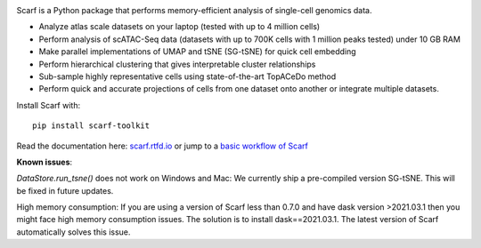 |PyPI| |Docs| |Gitter|

|IMG1|


.. |PyPI| image:: https://img.shields.io/pypi/v/scarf-toolkit.svg
         :target: https://pypi.org/project/scarf-toolkit
.. |Docs| image:: https://readthedocs.org/projects/scarf/badge/?version=latest
         :target: https://scarf.readthedocs.io
.. |Gitter| image:: https://badges.gitter.im/scarf-toolkit/community.svg
           :target: https://gitter.im/scarf-toolkit/community?utm_source=badge&utm_medium=badge&utm_campaign=pr-badge&utm_content=badge
.. |IMG1| image:: docs/source/_static/scarf_logo.svg
    :width: 75%

Scarf is a Python package that performs memory-efficient analysis of single-cell genomics data.

- Analyze atlas scale datasets on your laptop (tested with up to 4 million cells)
- Perform analysis of scATAC-Seq data (datasets with up to 700K cells with 1 million peaks tested) under 10 GB RAM
- Make parallel implementations of UMAP and tSNE (SG-tSNE) for quick cell embedding
- Perform hierarchical clustering that gives interpretable cluster relationships
- Sub-sample highly representative cells using state-of-the-art TopACeDo method
- Perform quick and accurate projections of cells from one dataset onto another or integrate multiple datasets.

Install Scarf with::

    pip install scarf-toolkit

Read the documentation here: `scarf.rtfd.io`_ or jump to a `basic workflow of Scarf`_

.. _scarf.rtfd.io: http://scarf.rtfd.io
.. _basic workflow of Scarf: https://github.com/parashardhapola/scarf_vignettes/blob/main/basic_tutorial.ipynb


**Known issues**:

`DataStore.run_tsne()` does not work on Windows and Mac: We currently ship a pre-compiled version SG-tSNE. This will be
fixed in future updates.

High memory consumption: If you are using a version of Scarf less than 0.7.0 and have dask version >2021.03.1
then you might face high memory consumption issues. The solution is to install dask==2021.03.1. The
latest version of Scarf automatically solves this issue.
